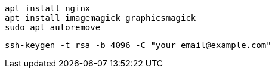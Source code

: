 ```
apt install nginx
apt install imagemagick graphicsmagick
sudo apt autoremove
```

```
ssh-keygen -t rsa -b 4096 -C "your_email@example.com"
```
